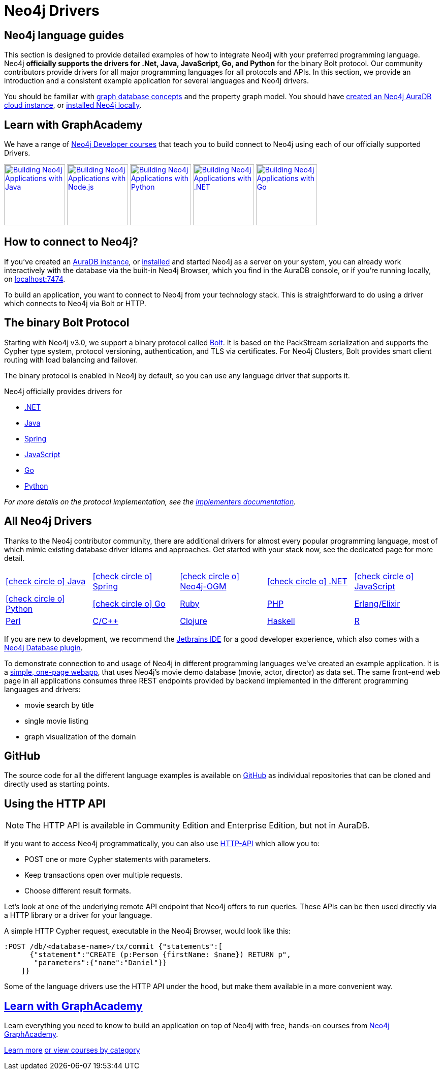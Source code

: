 [[language-guides]]
= Neo4j Drivers
:aura_signup: https://neo4j.com/cloud/aura/?ref=developer-guides
:tags: programming-languages, applications, bolt, app-development
:page-ad-overline-link: https://neo4j.com/cloud/aura/?ref=developer-guides
:page-ad-overline: Neo4j Aura
:page-ad-title: Don't Have a Neo4j Instance? Launch one now.
:page-ad-description: Free forever, no credit card required.
:page-ad-link: https://neo4j.com/cloud/aura/?ref=developer-guides
:page-ad-underline-role: button
:page-ad-underline: Start on AuraDB


[#neo4j-app-dev]
== Neo4j language guides
This section is designed to provide detailed examples of how to integrate Neo4j with your preferred programming language.
Neo4j *officially supports the drivers for .Net, Java, JavaScript, Go, and Python* for the binary Bolt protocol.
Our community contributors provide drivers for all major programming languages for all protocols and APIs.
In this section, we provide an introduction and a consistent example application for several languages and Neo4j drivers.

You should be familiar with xref:appendix/graphdb-concepts/index.adoc[graph database concepts] and the property graph model.
You should have link:{aura_signup}[created an Neo4j AuraDB cloud instance], or link:/download/[installed Neo4j locally].

[#graphacademy]
== Learn with GraphAcademy

We have a range of link:https://graphacademy.neo4j.com/categories/developer/?ref=guides[Neo4j Developer courses^] that teach you to build connect to Neo4j using each of our officially supported Drivers.

link:https://graphacademy.neo4j.com/courses/app-java/?ref=guides[image:https://graphacademy.neo4j.com/courses/app-java/badge/[Building Neo4j Applications with Java, width=120]^]
link:https://graphacademy.neo4j.com/courses/app-nodejs/?ref=guides[image:https://graphacademy.neo4j.com/courses/app-nodejs/badge/[Building Neo4j Applications with Node.js, width=120]^]
link:https://graphacademy.neo4j.com/courses/app-python/?ref=guides[image:https://graphacademy.neo4j.com/courses/app-python/badge/[Building Neo4j Applications with Python, width=120]^]
link:https://graphacademy.neo4j.com/courses/app-dotnet/?ref=guides[image:https://graphacademy.neo4j.com/courses/app-dotnet/badge/[Building Neo4j Applications with .NET, width=120]^]
link:https://graphacademy.neo4j.com/courses/app-go/?ref=guides[image:https://graphacademy.neo4j.com/courses/app-go/badge/[Building Neo4j Applications with Go, width=120]^]



[#connect-neo4j]
== How to connect to Neo4j?

If you've created an link:{aura_signup}[AuraDB instance^], or link:/download/[installed] and started Neo4j as a server on your system, you can already work interactively with the database via the built-in Neo4j Browser, which you find in the AuraDB console, or if you're running locally, on http://localhost:7474[localhost:7474].

To build an application, you want to connect to Neo4j from your technology stack.
This is straightforward to do using a driver which connects to Neo4j via Bolt or HTTP.

[#bolt-protocol]
== The binary Bolt Protocol

Starting with Neo4j v3.0, we support a binary protocol called link:https://neo4j.com/docs/bolt/current/[Bolt].
It is based on the PackStream serialization and supports the Cypher type system, protocol versioning, authentication, and TLS via certificates.
For Neo4j Clusters, Bolt provides smart client routing with load balancing and failover.

The binary protocol is enabled in Neo4j by default, so you can use any language driver that supports it.

Neo4j officially provides drivers for

* link:https://neo4j.com/docs/dotnet-manual/current/[.NET]
* link:https://neo4j.com/docs/java-manual/current/[Java]
* link:https://docs.spring.io/spring-data/neo4j/docs/current/reference/html/[Spring]
* link:https://neo4j.com/docs/javascript-manual/current/[JavaScript]
* link:https://neo4j.com/docs/go-manual/current/[Go]
* link:https://neo4j.com/docs/python-manual/current/[Python]


_For more details on the protocol implementation, see the https://github.com/neo4j-contrib/boltkit[implementers documentation^]._

[#neo4j-drivers]
== All Neo4j Drivers

Thanks to the Neo4j contributor community, there are additional drivers for almost every popular programming language,
most of which mimic existing database driver idioms and approaches.
Get started with your stack now, see the dedicated page for more detail.

[cols="5*",width=100]
|===
| link:https://neo4j.com/developer/java/[icon:check-circle-o[] Java]
| link:https://neo4j.com/developer/spring-data-neo4j/[icon:check-circle-o[] Spring]
| link:https://neo4j.com/developer/neo4j-ogm/[icon:check-circle-o[] Neo4j-OGM]
| link:https://neo4j.com/developer/dotnet/[icon:check-circle-o[] .NET]
| link:https://neo4j.com/developer/javascript/[icon:check-circle-o[] JavaScript]
| link:https://neo4j.com/developer/python/[icon:check-circle-o[] Python]
| link:https://neo4j.com/developer/go/[icon:check-circle-o[] Go]
| link:https://neo4j.com/developer/ruby/[Ruby]
| link:https://neo4j.com/developer/php/[PHP]
| link:https://neo4j.com/developer/erlang-elixir/[Erlang/Elixir]
| link:https://neo4j.com/developer/perl/[Perl]
| link:https://neo4j.com/developer/c/[C/C++]
| link:https://neo4j.com/developer/clojure/[Clojure]
| link:https://neo4j.com/developer/haskell/[Haskell]
| link:https://neo4j.com/developer/r/[R]
|===

If you are new to development, we recommend the https://www.jetbrains.com/products.html[Jetbrains IDE^] for a good developer experience, which also comes with a link:/blog/jetbrains-ide-plugin-graph-database/[Neo4j Database plugin^].

To demonstrate connection to and usage of Neo4j in different programming languages we've created an example application.
It is a http://my-neo4j-movies-app.herokuapp.com/[simple, one-page webapp^], that uses Neo4j's movie demo database (movie, actor, director) as data set.
The same front-end web page in all applications consumes three REST endpoints provided by backend implemented in the different programming languages and drivers:

* movie search by title
* single movie listing
* graph visualization of the domain


[#app-project-source]
== GitHub

The source code for all the different language examples is available on https://github.com/neo4j-examples?query=movies[GitHub^] as individual repositories that can be cloned and directly used as starting points.


[#http-api]
== Using the HTTP API

[NOTE]
--
The HTTP API is available in Community Edition and Enterprise Edition, but not in AuraDB.
--

If you want to access Neo4j programmatically, you can also use https://neo4j.com/docs/http-api/current/actions/[HTTP-API^] which allow you to:

* POST one or more Cypher statements with parameters.
* Keep transactions open over multiple requests.
* Choose different result formats.

Let's look at one of the underlying remote API endpoint that Neo4j offers to run queries.
These APIs can be then used directly via a HTTP library or a driver for your language.

A simple HTTP Cypher request, executable in the Neo4j Browser, would look like this:

[source, json]
----
:POST /db/<database-name>/tx/commit {"statements":[
      {"statement":"CREATE (p:Person {firstName: $name}) RETURN p",
       "parameters":{"name":"Daniel"}}
    ]}
----

Some of the language drivers use the HTTP API under the hood, but make them available in a more convenient way.

[.ad]
== link:https://graphacademy.neo4j.com/[Learn with GraphAcademy^]

Learn everything you need to know to build an application on top of Neo4j with free, hands-on courses from link:https://graphacademy.neo4j.com/[Neo4j GraphAcademy^].

link:https://graphacademy.neo4j.com/?ref=guides[Learn more^,role=button]
link:https://graphacademy.neo4j.com/categories/?ref=guides[or view courses by category^]
